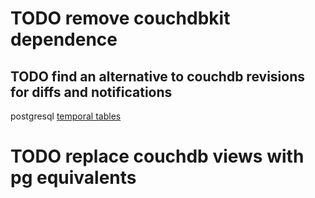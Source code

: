 * TODO remove couchdbkit dependence
** TODO find an alternative to couchdb revisions for diffs and notifications
postgresql [[https://pgxn.org/dist/temporal_tables/][temporal tables]]
* TODO replace couchdb views with pg equivalents
